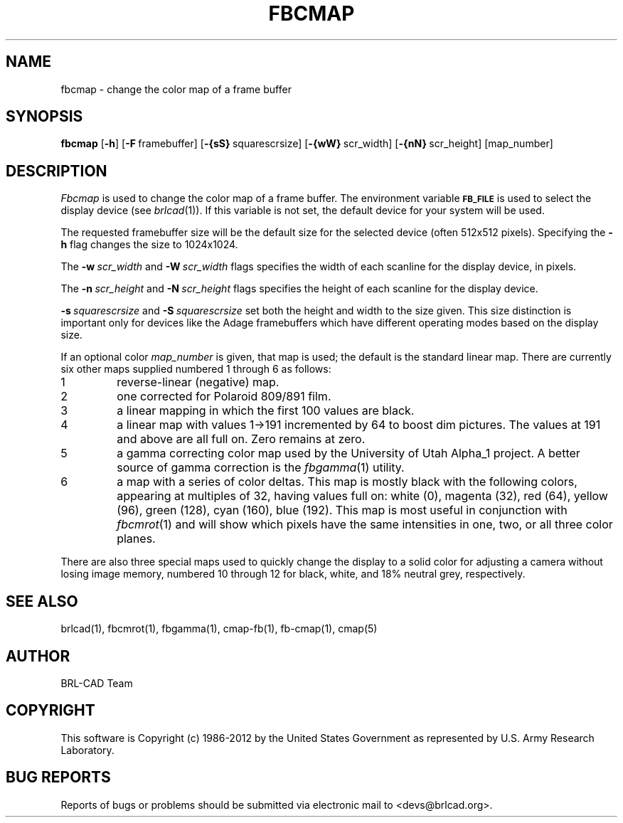 .TH FBCMAP 1 BRL-CAD
.\"                       F B C M A P . 1
.\" BRL-CAD
.\"
.\" Copyright (c) 1986-2012 United States Government as represented by
.\" the U.S. Army Research Laboratory.
.\"
.\" Redistribution and use in source (Docbook format) and 'compiled'
.\" forms (PDF, PostScript, HTML, RTF, etc), with or without
.\" modification, are permitted provided that the following conditions
.\" are met:
.\"
.\" 1. Redistributions of source code (Docbook format) must retain the
.\" above copyright notice, this list of conditions and the following
.\" disclaimer.
.\"
.\" 2. Redistributions in compiled form (transformed to other DTDs,
.\" converted to PDF, PostScript, HTML, RTF, and other formats) must
.\" reproduce the above copyright notice, this list of conditions and
.\" the following disclaimer in the documentation and/or other
.\" materials provided with the distribution.
.\"
.\" 3. The name of the author may not be used to endorse or promote
.\" products derived from this documentation without specific prior
.\" written permission.
.\"
.\" THIS DOCUMENTATION IS PROVIDED BY THE AUTHOR ``AS IS'' AND ANY
.\" EXPRESS OR IMPLIED WARRANTIES, INCLUDING, BUT NOT LIMITED TO, THE
.\" IMPLIED WARRANTIES OF MERCHANTABILITY AND FITNESS FOR A PARTICULAR
.\" PURPOSE ARE DISCLAIMED. IN NO EVENT SHALL THE AUTHOR BE LIABLE FOR
.\" ANY DIRECT, INDIRECT, INCIDENTAL, SPECIAL, EXEMPLARY, OR
.\" CONSEQUENTIAL DAMAGES (INCLUDING, BUT NOT LIMITED TO, PROCUREMENT
.\" OF SUBSTITUTE GOODS OR SERVICES; LOSS OF USE, DATA, OR PROFITS; OR
.\" BUSINESS INTERRUPTION) HOWEVER CAUSED AND ON ANY THEORY OF
.\" LIABILITY, WHETHER IN CONTRACT, STRICT LIABILITY, OR TORT
.\" (INCLUDING NEGLIGENCE OR OTHERWISE) ARISING IN ANY WAY OUT OF THE
.\" USE OF THIS DOCUMENTATION, EVEN IF ADVISED OF THE POSSIBILITY OF
.\" SUCH DAMAGE.
.\"
.\".\".\"
.SH NAME
fbcmap \- change the color map of a frame buffer
.SH SYNOPSIS
.B fbcmap
.RB [ \-h ]
.RB [ \-F\  framebuffer]
.RB [ \-{sS}\  squarescrsize]
.RB [ \-{wW}\  scr_width]
.RB [ \-{nN}\  scr_height]
[map_number]
.SH DESCRIPTION
.I Fbcmap
is used to change the color map of a frame buffer.
The environment
variable
.B
.SM FB_FILE
is used to select the display device (see
.IR brlcad (1)).
If this variable is not set, the default device for your system will
be used.
.PP
The requested framebuffer size will be the default size for the
selected device (often 512x512 pixels).
Specifying the
.B \-h
flag changes the size to 1024x1024.
.PP
The
.BI \-w\  scr_width
and
.BI \-W\  scr_width
flags specifies the width of each scanline for the display device,
in pixels.
.PP
The
.BI \-n\  scr_height
and
.BI \-N\  scr_height
flags specifies the height of each scanline for the display device.
.PP
.BI \-s\  squarescrsize
and
.BI \-S\  squarescrsize
set both the height and width to the size given.
This size distinction is important only for devices like the Adage
framebuffers which have different operating modes based on the
display size.
.PP
If an optional color
.I map_number
is given, that map is used;
the default is the standard linear map.
There are currently six other maps supplied
numbered 1 through 6 as follows:
.TP
1
reverse-linear (negative) map.
.TP
2
one corrected for Polaroid 809/891 film.
.TP
3
a linear mapping in which the first 100 values are black.
.TP
4
a linear map with values 1->191 incremented by 64 to boost dim pictures.
The values at 191 and above are all full on.  Zero remains at zero.
.TP
5
a gamma correcting color map used by the University of Utah Alpha_1 project.
A better source of gamma correction is the
.IR fbgamma (1)
utility.
.TP
6
a map with a series of color deltas.
This map is mostly black with the following colors,
appearing at multiples of 32,
having values full on:
white (0), magenta (32), red (64), yellow (96), green (128),
cyan (160), blue (192).  This map is most useful in conjunction
with
.IR fbcmrot (1)
and will show which pixels have the same intensities in one, two, or
all three color planes.
.PP
There are also three special maps used to quickly change the display
to a solid color for adjusting a camera without losing image memory,
numbered 10 through 12 for
black,
white,
and 18% neutral grey, respectively.
.SH "SEE ALSO"
brlcad(1), fbcmrot(1), fbgamma(1), cmap-fb(1), fb-cmap(1), cmap(5)

.SH AUTHOR
BRL-CAD Team

.SH COPYRIGHT
This software is Copyright (c) 1986-2012 by the United States
Government as represented by U.S. Army Research Laboratory.
.SH "BUG REPORTS"
Reports of bugs or problems should be submitted via electronic
mail to <devs@brlcad.org>.
